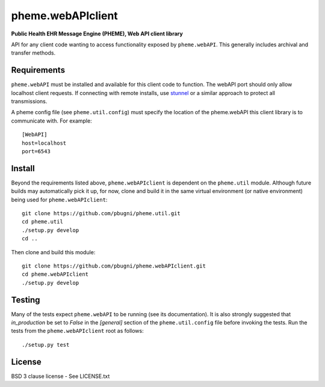 pheme.webAPIclient
==================

**Public Health EHR Message Engine (PHEME), Web API client library**

API for any client code wanting to access functionality exposed by
``pheme.webAPI``.  This generally includes archival and transfer methods.

Requirements
------------

``pheme.webAPI`` must be installed and available for this client code
to function.  The webAPI port should only allow localhost client
requests.  If connecting with remote installs, use `stunnel`_ or a
similar approach to protect all transmissions.

A pheme config file (see ``pheme.util.config``) must specify the
location of the pheme.webAPI this client library is to communicate
with.  For example::

    [WebAPI]
    host=localhost
    port=6543

Install
-------

Beyond the requirements listed above, ``pheme.webAPIclient`` is
dependent on the ``pheme.util`` module.  Although future builds may
automatically pick it up, for now, clone and build it in the same
virtual environment (or native environment) being used for
``pheme.webAPIclient``::

    git clone https://github.com/pbugni/pheme.util.git
    cd pheme.util
    ./setup.py develop
    cd ..

Then clone and build this module::

    git	clone https://github.com/pbugni/pheme.webAPIclient.git
    cd pheme.webAPIclient
    ./setup.py develop

Testing
-------

Many of the tests expect ``pheme.webAPI`` to be running (see its
documentation).  It is also strongly suggested that `in_production` be
set to `False` in the `[general]` section of the ``pheme.util.config``
file before invoking the tests.  Run the tests from the
``pheme.webAPIclient`` root as follows::

    ./setup.py test

License
-------

BSD 3 clause license - See LICENSE.txt


.. _stunnel: https://www.stunnel.org/index.html